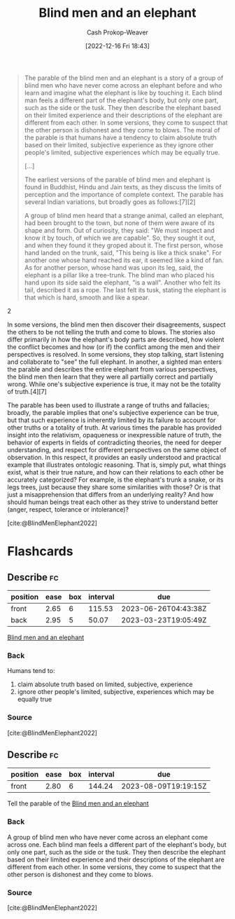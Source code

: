 :PROPERTIES:
:ID:       9948ab6c-23b4-4950-ba95-ee4a27fa2992
:LAST_MODIFIED: [2023-03-18 Sat 06:38]
:END:
#+title: Blind men and an elephant
#+hugo_custom_front_matter: :slug "9948ab6c-23b4-4950-ba95-ee4a27fa2992"
#+author: Cash Prokop-Weaver
#+date: [2022-12-16 Fri 18:43]
#+filetags: :concept:

#+begin_quote
The parable of the blind men and an elephant is a story of a group of blind men who have never come across an elephant before and who learn and imagine what the elephant is like by touching it. Each blind man feels a different part of the elephant's body, but only one part, such as the side or the tusk. They then describe the elephant based on their limited experience and their descriptions of the elephant are different from each other. In some versions, they come to suspect that the other person is dishonest and they come to blows. The moral of the parable is that humans have a tendency to claim absolute truth based on their limited, subjective experience as they ignore other people's limited, subjective experiences which may be equally true.

[...]

The earliest versions of the parable of blind men and elephant is found in Buddhist, Hindu and Jain texts, as they discuss the limits of perception and the importance of complete context. The parable has several Indian variations, but broadly goes as follows:[7][2]

#+begin_quote2
A group of blind men heard that a strange animal, called an elephant, had been brought to the town, but none of them were aware of its shape and form. Out of curiosity, they said: "We must inspect and know it by touch, of which we are capable". So, they sought it out, and when they found it they groped about it. The first person, whose hand landed on the trunk, said, "This being is like a thick snake". For another one whose hand reached its ear, it seemed like a kind of fan. As for another person, whose hand was upon its leg, said, the elephant is a pillar like a tree-trunk. The blind man who placed his hand upon its side said the elephant, "is a wall". Another who felt its tail, described it as a rope. The last felt its tusk, stating the elephant is that which is hard, smooth and like a spear.
#+end_quote2

In some versions, the blind men then discover their disagreements, suspect the others to be not telling the truth and come to blows. The stories also differ primarily in how the elephant's body parts are described, how violent the conflict becomes and how (or if) the conflict among the men and their perspectives is resolved. In some versions, they stop talking, start listening and collaborate to "see" the full elephant. In another, a sighted man enters the parable and describes the entire elephant from various perspectives, the blind men then learn that they were all partially correct and partially wrong. While one's subjective experience is true, it may not be the totality of truth.[4][7]

The parable has been used to illustrate a range of truths and fallacies; broadly, the parable implies that one's subjective experience can be true, but that such experience is inherently limited by its failure to account for other truths or a totality of truth. At various times the parable has provided insight into the relativism, opaqueness or inexpressible nature of truth, the behavior of experts in fields of contradicting theories, the need for deeper understanding, and respect for different perspectives on the same object of observation. In this respect, it provides an easily understood and practical example that illustrates ontologic reasoning. That is, simply put, what things exist, what is their true nature, and how can their relations to each other be accurately categorized? For example, is the elephant's trunk a snake, or its legs trees, just because they share some similarities with those? Or is that just a misapprehension that differs from an underlying reality? And how should human beings treat each other as they strive to understand better (anger, respect, tolerance or intolerance)?

[cite:@BlindMenElephant2022]
#+end_quote

* Flashcards
** Describe :fc:
:PROPERTIES:
:CREATED: [2022-12-16 Fri 18:44]
:FC_CREATED: 2022-12-17T02:45:29Z
:FC_TYPE:  double
:ID:       19401921-e3da-4f93-a4f5-f1b7ac137f14
:END:
:REVIEW_DATA:
| position | ease | box | interval | due                  |
|----------+------+-----+----------+----------------------|
| front    | 2.65 |   6 |   115.53 | 2023-06-26T04:43:38Z |
| back     | 2.95 |   5 |    50.07 | 2023-03-23T19:05:49Z |
:END:

[[id:9948ab6c-23b4-4950-ba95-ee4a27fa2992][Blind men and an elephant]]

*** Back
Humans tend to:

1. claim absolute truth based on limited, subjective, experience
1. ignore other people's limited, subjective, experiences which may be equally true
*** Source
[cite:@BlindMenElephant2022]
** Describe :fc:
:PROPERTIES:
:CREATED: [2022-12-16 Fri 18:45]
:FC_CREATED: 2022-12-17T02:47:41Z
:FC_TYPE:  normal
:ID:       092fad0f-6fa0-4b2e-bb52-70316bc06752
:END:
:REVIEW_DATA:
| position | ease | box | interval | due                  |
|----------+------+-----+----------+----------------------|
| front    | 2.80 |   6 |   144.24 | 2023-08-09T19:19:15Z |
:END:

Tell the parable of the [[id:9948ab6c-23b4-4950-ba95-ee4a27fa2992][Blind men and an elephant]]

*** Back
A group of blind men who have never come across an elephant come across one. Each blind man feels a different part of the elephant's body, but only one part, such as the side or the tusk. They then describe the elephant based on their limited experience and their descriptions of the elephant are different from each other. In some versions, they come to suspect that the other person is dishonest and they come to blows.
*** Source
[cite:@BlindMenElephant2022]
#+print_bibliography: